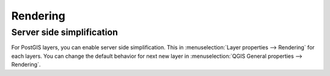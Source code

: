 
Rendering
=========

.. _server_side_simplification:

Server side simplification
--------------------------

For PostGIS layers, you can enable server side simplification. This in :menuselection:`Layer properties --> Rendering` for each layers.
You can change the default behavior for next new layer in :menuselection:`QGIS General properties --> Rendering`.
